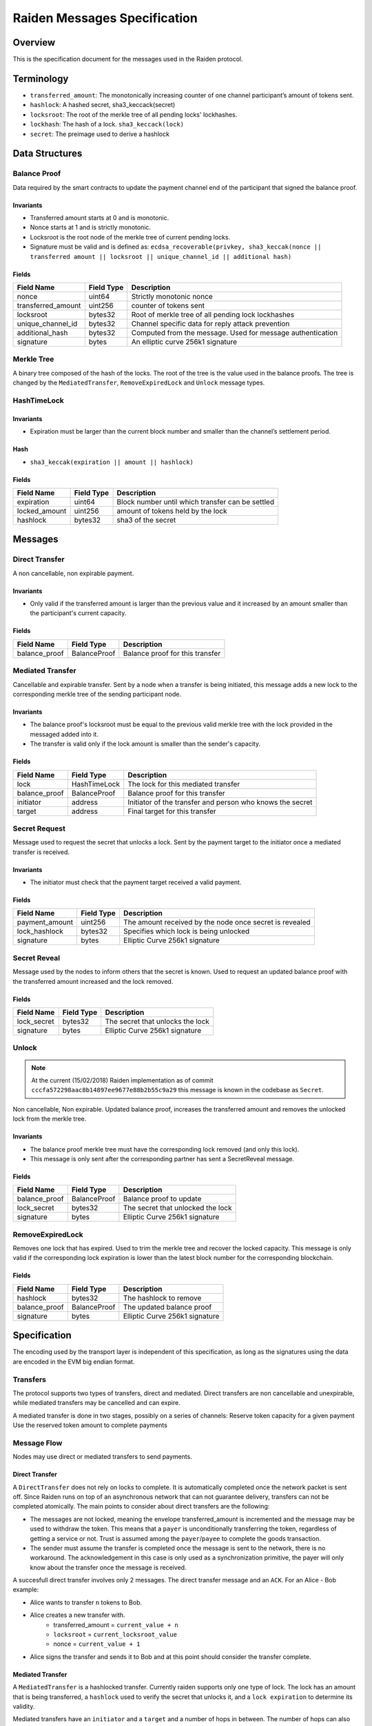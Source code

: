 Raiden Messages Specification
#############################

Overview
========

This is the specification document for the messages used in the Raiden protocol.

Terminology
===========

- ``transferred_amount``: The monotonically increasing counter of one channel participant’s amount of tokens sent.
- ``hashlock``: A hashed secret, sha3_keccack(secret)
- ``locksroot``: The root of the merkle tree of all pending locks' lockhashes.
- ``lockhash``: The hash of a lock.  ``sha3_keccack(lock)``
- ``secret``: The preimage used to derive a hashlock

Data Structures
===============

Balance Proof
-------------

Data required by the smart contracts to update the payment channel end of the participant that signed the balance proof.

Invariants
^^^^^^^^^^

- Transferred amount starts at 0 and is monotonic.
- Nonce starts at 1 and is strictly monotonic.
- Locksroot is the root node of the merkle tree of current pending locks.
- Signature must be valid and is defined as: ``ecdsa_recoverable(privkey, sha3_keccak(nonce || transferred amount || locksroot || unique_channel_id || additional hash)``

Fields
^^^^^^

+----------------------+-------------+------------------------------------------------------------+
| Field Name           | Field Type  |  Description                                               |
+======================+=============+============================================================+
|  nonce               | uint64      | Strictly monotonic nonce                                   |
+----------------------+-------------+------------------------------------------------------------+
|  transferred_amount  | uint256     | counter of tokens sent                                     |
+----------------------+-------------+------------------------------------------------------------+
|  locksroot           | bytes32     | Root of merkle tree of all pending lock lockhashes         |
+----------------------+-------------+------------------------------------------------------------+
|  unique_channel_id   | bytes32     | Channel specific data for reply attack prevention          |
+----------------------+-------------+------------------------------------------------------------+
|  additional_hash     | bytes32     | Computed from the message. Used for message authentication |
+----------------------+-------------+------------------------------------------------------------+
|  signature           | bytes       | An elliptic curve 256k1 signature                          |
+----------------------+-------------+------------------------------------------------------------+


Merkle Tree
-----------

A binary tree composed of the hash of the locks. The root of the tree is the value used in the balance proofs. The tree is changed by the ``MediatedTransfer``, ``RemoveExpiredLock`` and ``Unlock`` message types.

HashTimeLock
------------

Invariants
^^^^^^^^^^

- Expiration must be larger than the current block number and smaller than the channel’s settlement period.

Hash
^^^^

- ``sha3_keccak(expiration || amount || hashlock)``

Fields
^^^^^^

+----------------------+-------------+------------------------------------------------------------+
| Field Name           | Field Type  |  Description                                               |
+======================+=============+============================================================+
|  expiration          | uint64      | Block number until which transfer can be settled           |
+----------------------+-------------+------------------------------------------------------------+
|  locked_amount       | uint256     | amount of tokens held by the lock                          |
+----------------------+-------------+------------------------------------------------------------+
|  hashlock            | bytes32     | sha3 of the secret                                         |
+----------------------+-------------+------------------------------------------------------------+


Messages
========

Direct Transfer
---------------

A non cancellable, non expirable payment.

Invariants
^^^^^^^^^^

- Only valid if the transferred amount is larger than the previous value and it increased by an amount smaller than the participant's current capacity.

Fields
^^^^^^

+----------------------+---------------+------------------------------------------------------------+
| Field Name           | Field Type    |  Description                                               |
+======================+===============+============================================================+
|  balance_proof       | BalanceProof  | Balance proof for this transfer                            |
+----------------------+---------------+------------------------------------------------------------+

Mediated Transfer
-----------------

Cancellable and expirable transfer. Sent by a node when a transfer is being initiated, this message adds a new lock to the corresponding merkle tree of the sending participant node.


Invariants
^^^^^^^^^^

- The balance proof's locksroot must be equal to the previous valid merkle tree with the lock provided in the messaged added into it.
- The transfer is valid only if the lock amount is smaller than the sender's capacity.

Fields
^^^^^^

+----------------------+---------------+------------------------------------------------------------+
| Field Name           | Field Type    |  Description                                               |
+======================+===============+============================================================+
|  lock                | HashTimeLock  | The lock for this mediated transfer                        |
+----------------------+---------------+------------------------------------------------------------+
|  balance_proof       | BalanceProof  | Balance proof for this transfer                            |
+----------------------+---------------+------------------------------------------------------------+
|  initiator           | address       | Initiator of the transfer and person who knows the secret  |
+----------------------+---------------+------------------------------------------------------------+
|  target              | address       | Final target for this transfer                             |
+----------------------+---------------+------------------------------------------------------------+


Secret Request
--------------

Message used to request the secret that unlocks a lock. Sent by the payment target to the initiator once a mediated transfer is received.

Invariants
^^^^^^^^^^

- The initiator must check that the payment target received a valid payment.

Fields
^^^^^^

+----------------------+---------------+------------------------------------------------------------+
| Field Name           | Field Type    |  Description                                               |
+======================+===============+============================================================+
|  payment_amount      | uint256       | The amount received by the node once secret is revealed    |
+----------------------+---------------+------------------------------------------------------------+
|  lock_hashlock       | bytes32       | Specifies which lock is being unlocked                     |
+----------------------+---------------+------------------------------------------------------------+
|  signature           | bytes         | Elliptic Curve 256k1 signature                             |
+----------------------+---------------+------------------------------------------------------------+

Secret Reveal
-------------

Message used by the nodes to inform others that the secret is known. Used to request an updated balance proof with the transferred amount increased and the lock removed.

Fields
^^^^^^

+----------------------+---------------+------------------------------------------------------------+
| Field Name           | Field Type    |  Description                                               |
+======================+===============+============================================================+
|  lock_secret         | bytes32       | The secret that unlocks the lock                           |
+----------------------+---------------+------------------------------------------------------------+
|  signature           | bytes         | Elliptic Curve 256k1 signature                             |
+----------------------+---------------+------------------------------------------------------------+

Unlock
------

.. Note:: At the current (15/02/2018) Raiden implementation as of commit ``cccfa572298aac8b14897ee9677e88b2b55c9a29`` this message is known in the codebase as ``Secret``.

Non cancellable, Non expirable. Updated balance proof, increases the transferred amount and removes the unlocked lock from the merkle tree.

Invariants
^^^^^^^^^^

- The balance proof merkle tree must have the corresponding lock removed (and only this lock).
- This message is only sent after the corresponding partner has sent a SecretReveal message.


Fields
^^^^^^

+----------------------+---------------+------------------------------------------------------------+
| Field Name           | Field Type    |  Description                                               |
+======================+===============+============================================================+
|  balance_proof       | BalanceProof  | Balance proof to update                                    |
+----------------------+---------------+------------------------------------------------------------+
|  lock_secret         | bytes32       | The secret that unlocked the lock                          |
+----------------------+---------------+------------------------------------------------------------+
|  signature           | bytes         | Elliptic Curve 256k1 signature                             |
+----------------------+---------------+------------------------------------------------------------+

RemoveExpiredLock
-----------------

Removes one lock that has expired. Used to trim the merkle tree and recover the locked capacity. This message is only valid if the corresponding lock expiration is lower than the latest block number for the corresponding blockchain.

Fields
^^^^^^

+----------------------+---------------+------------------------------------------------------------+
| Field Name           | Field Type    |  Description                                               |
+======================+===============+============================================================+
|  hashlock            | bytes32       | The hashlock to remove                                     |
+----------------------+---------------+------------------------------------------------------------+
|  balance_proof       | BalanceProof  | The updated balance proof                                  |
+----------------------+---------------+------------------------------------------------------------+
|  signature           | bytes         | Elliptic Curve 256k1 signature                             |
+----------------------+---------------+------------------------------------------------------------+


Specification
=============

The encoding used by the transport layer is independent of this specification, as long as the signatures using the data are encoded in the EVM big endian format.

Transfers
---------

The protocol supports two types of transfers, direct and mediated. Direct transfers are non cancellable and unexpirable, while mediated transfers may be cancelled and can expire.

A mediated transfer is done in two stages, possibly on a series of channels:
Reserve token capacity for a given payment
Use the reserved token amount to complete payments

Message Flow
------------

Nodes may use direct or mediated transfers to send payments.

Direct Transfer
^^^^^^^^^^^^^^^

A ``DirectTransfer`` does not rely on locks to complete. It is automatically completed once the network packet is sent off. Since Raiden runs on top of an asynchronous network that can not guarantee delivery, transfers can not be completed atomically. The main points to consider about direct transfers are the following:

- The messages are not locked, meaning the envelope transferred_amount is incremented and the message may be used to withdraw the token. This means that a ``payer`` is unconditionally transferring the token, regardless of getting a service or not. Trust is assumed among the ``payer``/``payee`` to complete the goods transaction.

- The sender must assume the transfer is completed once the message is sent to the network, there is no workaround. The acknowledgement in this case is only used as a synchronization primitive, the payer will only know about the transfer once the message is received.

A succesfull direct transfer involves only 2 messages. The direct transfer message and an ``ACK``. For an Alice - Bob example:

* Alice wants to transfer ``n`` tokens to Bob.
* Alice creates a new transfer with.
    - transferred_amount = ``current_value + n``
    - ``locksroot`` = ``current_locksroot_value``
    - nonce = ``current_value + 1``
* Alice signs the transfer and sends it to Bob and at this point should consider the transfer complete.

Mediated Transfer
^^^^^^^^^^^^^^^^^
A ``MediatedTransfer`` is a hashlocked transfer. Currently raiden supports only one type of lock. The lock has an amount that is being transferred, a ``hashlock`` used to verify the secret that unlocks it, and a ``lock expiration`` to determine its validity.

Mediated transfers have an ``initiator`` and a ``target`` and a number of hops in between. The number of hops can also be zero as these transfers can also be sent to a direct partner. Assuming ``N`` number of hops a mediated transfer will require ``6N + 8`` messages to complete. These are:

- ``N + 1`` mediated or refund messages
- ``1`` secret request
- ``N + 1`` secret reveal
- ``N + 1`` secret
- ``3N + 4`` ACK

For the simplest Alice - Bob example:

- Alice wants to transfer ``n`` tokens to Bob.
- Alice creates a new transfer with:
    * transferred_amount = ``current_value``
    * lock = ``Lock(n, hash(secret), expiration)``
    * locksroot = ``updated value containing  the lock``
    * nonce = ``current_value + 1``
- Alice signs the transfer and sends it to Bob.
- Bob requests the secret that can be used for withdrawing the transfer by sending a ``SecretRequest`` message.
- Alice sends the ``RevealSecret`` to Bob and at this point she must assume the transfer is complete.
- Bob receives the secret and at this point has effectively secured the transfer of ``n`` tokens to his side.
- Bob sends an ``Unlock`` message back to Alice to inform her that the secret is known and acts as a request for off-chain synchronization.
- Finally Alice sends an ``Unlock`` message to Bob. This acts also as a synchronization message informing Bob that the lock will be removed from the merkle tree and that the transferred_amount and locksroot values are updated.
